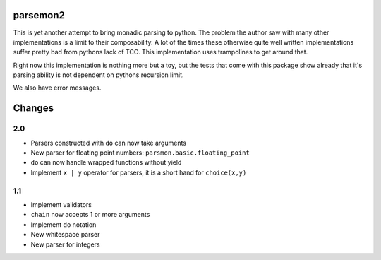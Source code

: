parsemon2
=========

This is yet another attempt to bring monadic parsing to python.  The
problem the author saw with many other implementations is a limit to
their composability.  A lot of the times these otherwise quite well
written implementations suffer pretty bad from pythons lack of TCO.
This implementation uses trampolines to get around that.

Right now this implementation is nothing more but a toy, but the tests
that come with this package show already that it's parsing ability is
not dependent on pythons recursion limit.

We also have error messages.


Changes
=======

2.0
---

- Parsers constructed with ``do`` can now take arguments
- New parser for floating point numbers: ``parsmon.basic.floating_point``
- ``do`` can now handle wrapped functions without yield
- Implement ``x | y`` operator for parsers, it is a short hand for
  ``choice(x,y)``

1.1
---

- Implement validators
- ``chain`` now accepts 1 or more arguments
- Implement do notation
- New whitespace parser
- New parser for integers

